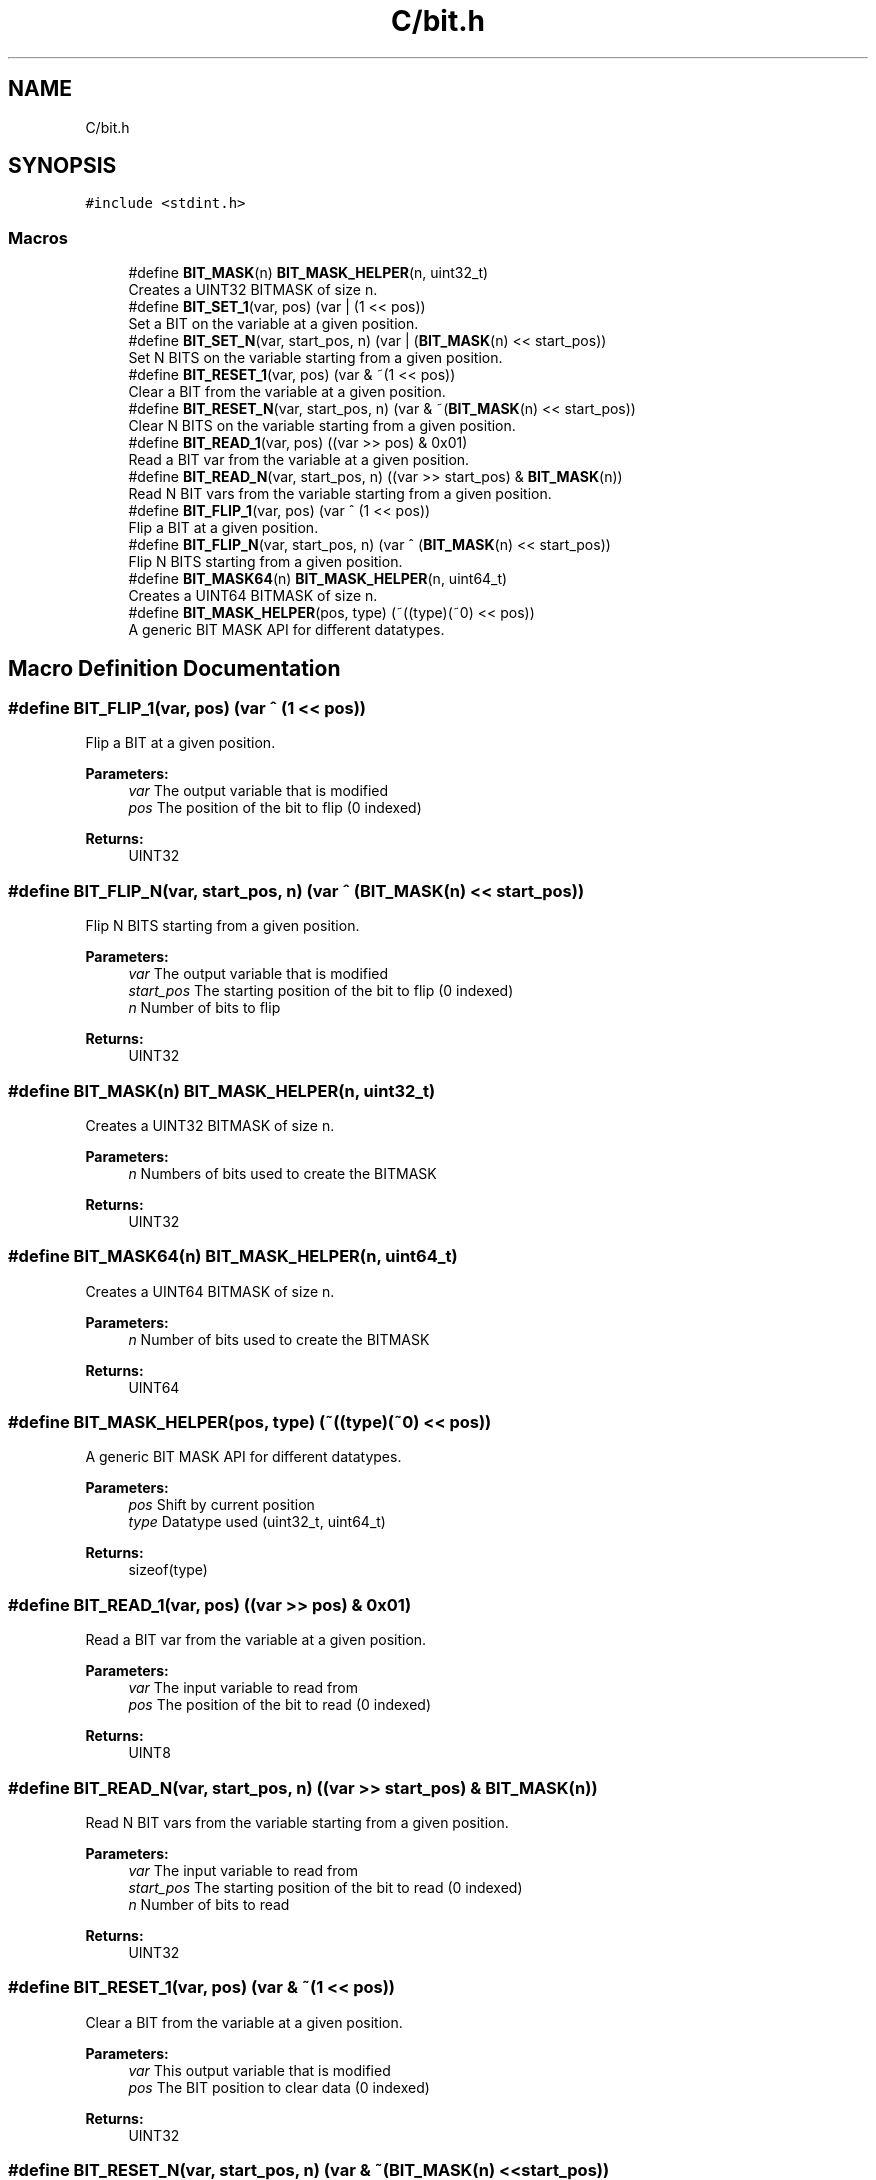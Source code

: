 .TH "C/bit.h" 3 "Sun Feb 21 2021" "Bit Manipulation" \" -*- nroff -*-
.ad l
.nh
.SH NAME
C/bit.h
.SH SYNOPSIS
.br
.PP
\fC#include <stdint\&.h>\fP
.br

.SS "Macros"

.in +1c
.ti -1c
.RI "#define \fBBIT_MASK\fP(n)   \fBBIT_MASK_HELPER\fP(n, uint32_t)"
.br
.RI "Creates a UINT32 BITMASK of size n\&. "
.ti -1c
.RI "#define \fBBIT_SET_1\fP(var,  pos)   (var | (1 << pos))"
.br
.RI "Set a BIT on the variable at a given position\&. "
.ti -1c
.RI "#define \fBBIT_SET_N\fP(var,  start_pos,  n)   (var | (\fBBIT_MASK\fP(n) << start_pos))"
.br
.RI "Set N BITS on the variable starting from a given position\&. "
.ti -1c
.RI "#define \fBBIT_RESET_1\fP(var,  pos)   (var & ~(1 << pos))"
.br
.RI "Clear a BIT from the variable at a given position\&. "
.ti -1c
.RI "#define \fBBIT_RESET_N\fP(var,  start_pos,  n)   (var & ~(\fBBIT_MASK\fP(n) << start_pos))"
.br
.RI "Clear N BITS on the variable starting from a given position\&. "
.ti -1c
.RI "#define \fBBIT_READ_1\fP(var,  pos)   ((var >> pos) & 0x01)"
.br
.RI "Read a BIT var from the variable at a given position\&. "
.ti -1c
.RI "#define \fBBIT_READ_N\fP(var,  start_pos,  n)   ((var >> start_pos) & \fBBIT_MASK\fP(n))"
.br
.RI "Read N BIT vars from the variable starting from a given position\&. "
.ti -1c
.RI "#define \fBBIT_FLIP_1\fP(var,  pos)   (var ^ (1 << pos))"
.br
.RI "Flip a BIT at a given position\&. "
.ti -1c
.RI "#define \fBBIT_FLIP_N\fP(var,  start_pos,  n)   (var ^ (\fBBIT_MASK\fP(n) << start_pos))"
.br
.RI "Flip N BITS starting from a given position\&. "
.ti -1c
.RI "#define \fBBIT_MASK64\fP(n)   \fBBIT_MASK_HELPER\fP(n, uint64_t)"
.br
.RI "Creates a UINT64 BITMASK of size n\&. "
.ti -1c
.RI "#define \fBBIT_MASK_HELPER\fP(pos,  type)   (~((type)(~0) << pos))"
.br
.RI "A generic BIT MASK API for different datatypes\&. "
.in -1c
.SH "Macro Definition Documentation"
.PP 
.SS "#define BIT_FLIP_1(var, pos)   (var ^ (1 << pos))"

.PP
Flip a BIT at a given position\&. 
.PP
\fBParameters:\fP
.RS 4
\fIvar\fP The output variable that is modified 
.br
\fIpos\fP The position of the bit to flip (0 indexed) 
.RE
.PP
\fBReturns:\fP
.RS 4
UINT32 
.RE
.PP

.SS "#define BIT_FLIP_N(var, start_pos, n)   (var ^ (\fBBIT_MASK\fP(n) << start_pos))"

.PP
Flip N BITS starting from a given position\&. 
.PP
\fBParameters:\fP
.RS 4
\fIvar\fP The output variable that is modified 
.br
\fIstart_pos\fP The starting position of the bit to flip (0 indexed) 
.br
\fIn\fP Number of bits to flip 
.RE
.PP
\fBReturns:\fP
.RS 4
UINT32 
.RE
.PP

.SS "#define BIT_MASK(n)   \fBBIT_MASK_HELPER\fP(n, uint32_t)"

.PP
Creates a UINT32 BITMASK of size n\&. 
.PP
\fBParameters:\fP
.RS 4
\fIn\fP Numbers of bits used to create the BITMASK 
.RE
.PP
\fBReturns:\fP
.RS 4
UINT32 
.RE
.PP

.SS "#define BIT_MASK64(n)   \fBBIT_MASK_HELPER\fP(n, uint64_t)"

.PP
Creates a UINT64 BITMASK of size n\&. 
.PP
\fBParameters:\fP
.RS 4
\fIn\fP Number of bits used to create the BITMASK 
.RE
.PP
\fBReturns:\fP
.RS 4
UINT64 
.RE
.PP

.SS "#define BIT_MASK_HELPER(pos, type)   (~((type)(~0) << pos))"

.PP
A generic BIT MASK API for different datatypes\&. 
.PP
\fBParameters:\fP
.RS 4
\fIpos\fP Shift by current position 
.br
\fItype\fP Datatype used (uint32_t, uint64_t) 
.RE
.PP
\fBReturns:\fP
.RS 4
sizeof(type) 
.RE
.PP

.SS "#define BIT_READ_1(var, pos)   ((var >> pos) & 0x01)"

.PP
Read a BIT var from the variable at a given position\&. 
.PP
\fBParameters:\fP
.RS 4
\fIvar\fP The input variable to read from 
.br
\fIpos\fP The position of the bit to read (0 indexed) 
.RE
.PP
\fBReturns:\fP
.RS 4
UINT8 
.RE
.PP

.SS "#define BIT_READ_N(var, start_pos, n)   ((var >> start_pos) & \fBBIT_MASK\fP(n))"

.PP
Read N BIT vars from the variable starting from a given position\&. 
.PP
\fBParameters:\fP
.RS 4
\fIvar\fP The input variable to read from 
.br
\fIstart_pos\fP The starting position of the bit to read (0 indexed) 
.br
\fIn\fP Number of bits to read 
.RE
.PP
\fBReturns:\fP
.RS 4
UINT32 
.RE
.PP

.SS "#define BIT_RESET_1(var, pos)   (var & ~(1 << pos))"

.PP
Clear a BIT from the variable at a given position\&. 
.PP
\fBParameters:\fP
.RS 4
\fIvar\fP This output variable that is modified 
.br
\fIpos\fP The BIT position to clear data (0 indexed) 
.RE
.PP
\fBReturns:\fP
.RS 4
UINT32 
.RE
.PP

.SS "#define BIT_RESET_N(var, start_pos, n)   (var & ~(\fBBIT_MASK\fP(n) << start_pos))"

.PP
Clear N BITS on the variable starting from a given position\&. 
.PP
\fBParameters:\fP
.RS 4
\fIvar\fP The output variable that is modified 
.br
\fIstart_pos\fP The starting position of the bit (0 indexed) 
.br
\fIn\fP The number of bits used 
.RE
.PP
\fBReturns:\fP
.RS 4
UINT32 
.RE
.PP

.SS "#define BIT_SET_1(var, pos)   (var | (1 << pos))"

.PP
Set a BIT on the variable at a given position\&. 
.PP
\fBParameters:\fP
.RS 4
\fIvar\fP The output variable that is modified 
.br
\fIpos\fP The BIT position to set data (0 indexed) 
.RE
.PP
\fBReturns:\fP
.RS 4
UINT32 
.RE
.PP

.SS "#define BIT_SET_N(var, start_pos, n)   (var | (\fBBIT_MASK\fP(n) << start_pos))"

.PP
Set N BITS on the variable starting from a given position\&. 
.PP
\fBParameters:\fP
.RS 4
\fIvar\fP The output variable that is modified 
.br
\fIstart_pos\fP The starting position of the bit (0 indexed) 
.br
\fIn\fP The number of bits used 
.RE
.PP
\fBReturns:\fP
.RS 4
UINT32 
.RE
.PP

.SH "Author"
.PP 
Generated automatically by Doxygen for Bit Manipulation from the source code\&.
